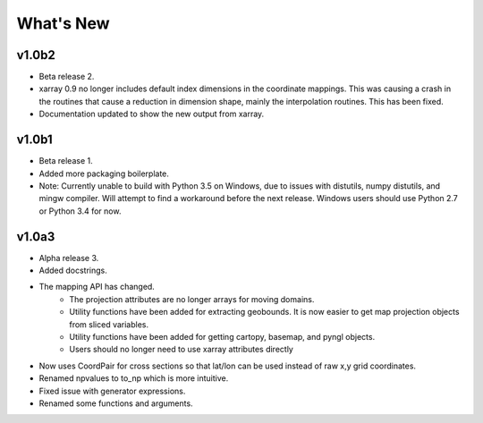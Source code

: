 What's New
===========

v1.0b2
----------

- Beta release 2.
- xarray 0.9 no longer includes default index dimensions in the coordinate 
  mappings.  This was causing a crash in the routines that cause a reduction
  in dimension shape, mainly the interpolation routines.  This has been 
  fixed.
- Documentation updated to show the new output from xarray.

v1.0b1
----------

- Beta release 1.
- Added more packaging boilerplate.
- Note:  Currently unable to build with Python 3.5 on Windows, due to
  issues with distutils, numpy distutils, and mingw compiler.  Will attempt
  to find a workaround before the next release. Windows users should use 
  Python 2.7 or Python 3.4 for now.

v1.0a3
-----------

- Alpha release 3.
- Added docstrings.
- The mapping API has changed.
    - The projection attributes are no longer arrays for moving domains.
    - Utility functions have been added for extracting geobounds.  It is now 
      easier to get map projection objects from sliced variables.
    - Utility functions have been added for getting cartopy, basemap, and pyngl
      objects.
    - Users should no longer need to use xarray attributes directly
- Now uses CoordPair for cross sections so that lat/lon can be used instead of 
  raw x,y grid coordinates.
- Renamed npvalues to to_np which is more intuitive.
- Fixed issue with generator expressions.
- Renamed some functions and arguments.

  
  


